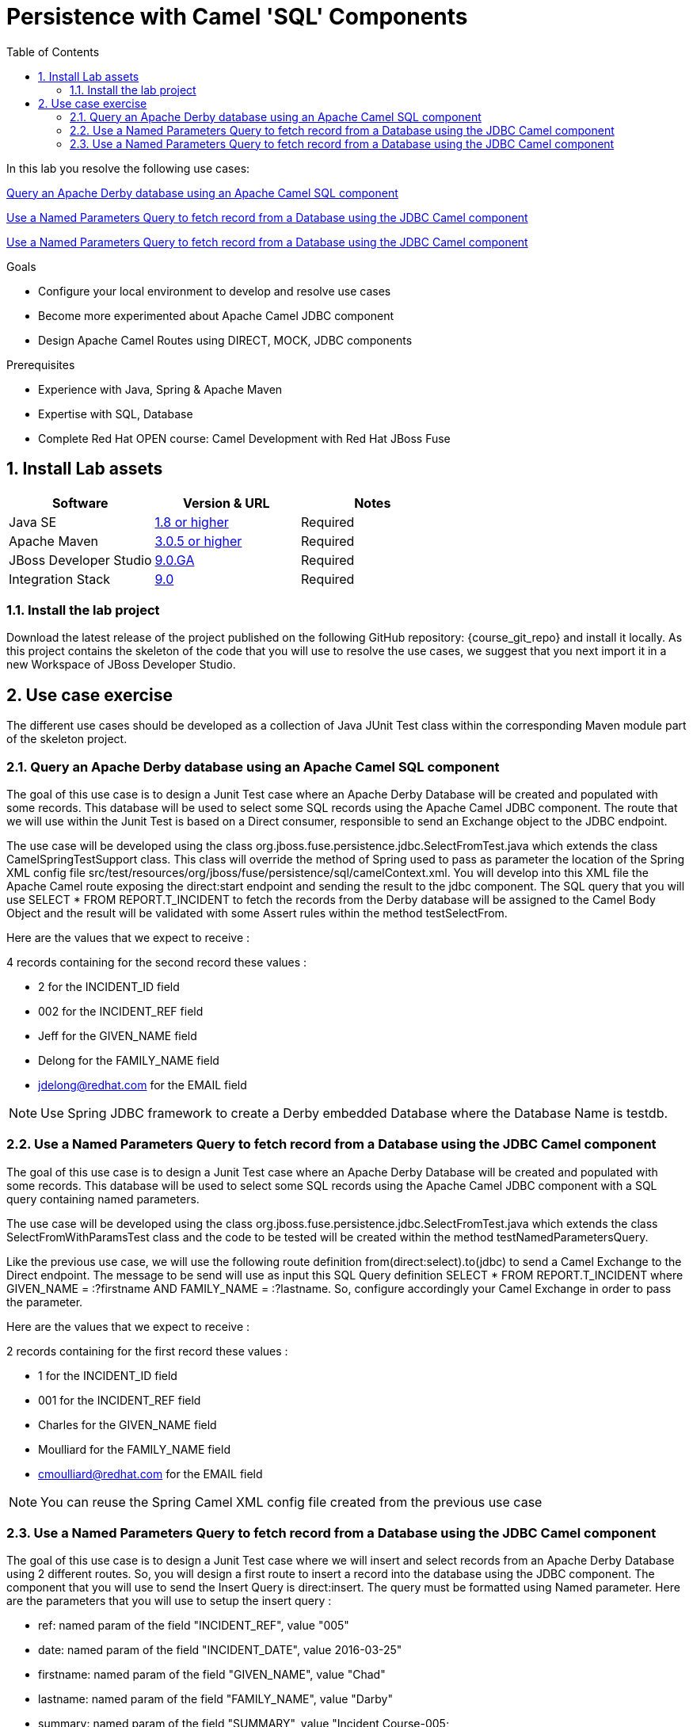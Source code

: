 :noaudio:
:toc2:

= Persistence with Camel 'SQL' Components

In this lab you resolve the following use cases:

<<usecase1>>

<<usecase2>>

<<usecase3>>

.Goals
* Configure your local environment to develop and resolve use cases
* Become more experimented about Apache Camel JDBC component
* Design Apache Camel Routes using DIRECT, MOCK, JDBC components

.Prerequisites
* Experience with Java, Spring & Apache Maven
* Expertise with SQL, Database
* Complete Red Hat OPEN course: Camel Development with Red Hat JBoss Fuse

:numbered:
== Install Lab assets

|===
| Software | Version & URL | Notes |

| Java SE | http://www.oracle.com/technetwork/java/javase/downloads/index.html[1.8 or higher] | Required |
| Apache Maven | http://maven.apache.org[3.0.5 or higher] | Required |
| JBoss Developer Studio | http://www.jboss.org/products/devstudio/overview/[9.0.GA] | Required |
| Integration Stack | https://devstudio.jboss.com/9.0/stable/updates/[9.0] | Required |
|===

=== Install the lab project

Download the latest release of the project published on the following GitHub repository: {course_git_repo} and install it locally. As this project contains the skeleton of the code
that you will use to resolve the use cases, we suggest that you next import it in a new Workspace of JBoss Developer Studio.

== Use case exercise

The different use cases should be developed as a collection of Java JUnit Test class within the corresponding Maven module part of the skeleton project.

[[usecase1]]
=== Query an Apache Derby database using an Apache Camel SQL component

The goal of this use case is to design a Junit Test case where an Apache Derby Database will be created and populated with some records. This database will be used to
select some SQL records using the Apache Camel JDBC component. The route that we will use within the Junit Test is based on a Direct consumer, responsible to
send an Exchange object to the JDBC endpoint.

The use case will be developed using the class +org.jboss.fuse.persistence.jdbc.SelectFromTest.java+ which extends the class +CamelSpringTestSupport+ class.
This class will override the method of Spring used to pass as parameter the location of the Spring XML config file +src/test/resources/org/jboss/fuse/persistence/sql/camelContext.xml+.
You will develop into this XML file the Apache Camel route exposing the +direct:start+ endpoint and sending the result to the +jdbc+ component.
The SQL query that you will use +SELECT * FROM REPORT.T_INCIDENT+ to fetch the records from the Derby database will be assigned to the Camel Body Object and the result will be validated
with some Assert rules within the method +testSelectFrom+.

Here are the values that we expect to receive :

4 records containing for the second record these values :

* 2 for the INCIDENT_ID field
* 002 for the  INCIDENT_REF field
* Jeff for the GIVEN_NAME field
* Delong for the FAMILY_NAME field
* jdelong@redhat.com for the EMAIL field

NOTE: Use Spring JDBC framework to create a Derby embedded Database where the Database Name is testdb.

[[usecase2]]
=== Use a Named Parameters Query to fetch record from a Database using the JDBC Camel component

The goal of this use case is to design a Junit Test case where an Apache Derby Database will be created and populated with some records. This database will be used to
select some SQL records using the Apache Camel JDBC component with a SQL query containing named parameters.

The use case will be developed using the class +org.jboss.fuse.persistence.jdbc.SelectFromTest.java+ which extends the class +SelectFromWithParamsTest+ class and the code to be tested
will be created within the method +testNamedParametersQuery+.

Like the previous use case, we will use the following route definition +from(direct:select).to(jdbc)+ to send a Camel Exchange to the Direct endpoint. The message to be send will use as input this SQL Query definition
+SELECT * FROM REPORT.T_INCIDENT where GIVEN_NAME = :?firstname AND FAMILY_NAME = :?lastname+. So, configure accordingly your Camel Exchange in order to pass the parameter.

Here are the values that we expect to receive :

2 records containing for the first record these values :

* 1 for the INCIDENT_ID field
* 001 for the  INCIDENT_REF field
* Charles for the GIVEN_NAME field
* Moulliard for the FAMILY_NAME field
* cmoulliard@redhat.com for the EMAIL field

NOTE: You can reuse the Spring Camel XML config file created from the previous use case

[[usecase3]]
=== Use a Named Parameters Query to fetch record from a Database using the JDBC Camel component

The goal of this use case is to design a Junit Test case where we will insert and select records from an Apache Derby Database using 2 different routes. So, you will design a first route to insert a record
into the database using the JDBC component. The component that you will use to send the Insert Query is +direct:insert+. The query must be formatted using Named parameter. Here are the parameters
that you will use to setup the insert query :

- ref: named param of the field "INCIDENT_REF", value "005"
- date: named param of the field "INCIDENT_DATE", value 2016-03-25"
- firstname: named param of the field "GIVEN_NAME", value "Chad"
- lastname: named param of the field "FAMILY_NAME", value "Darby"
- summary: named param of the field "SUMMARY", value "Incident Course-005;
- details: named param of the field "DETAILS", value "This is a report incident for course-005"
- email: named param of the field "EMAIL", value "cdarby@redhat.com"
- phone: named param of the field "PHONE", value "+111 10 20 300"

The second route is defined as such :

[source]
----
from("direct:start")
to("jdbc:testdb")
to("mock:insert")
----

The class to be used to create the Junit Test is +org.jboss.fuse.persistence.jdbc.InsertAndSelectFromTest+ and the java method +testInsertAndSelect+. As the method name suggests, you will first insert the record using the Camel endpoint
+direct:insert+ and next control using the +mock:insert+ that you have received the following information :

5 records containing for the fifth record these values :

* 5 for the INCIDENT_ID field
* 005 for the  INCIDENT_REF field
* Chad for the GIVEN_NAME field
* Darby for the FAMILY_NAME field
* cdarby@redhat.com for the EMAIL field

ifdef::showScript[]


endif::showScript[]
